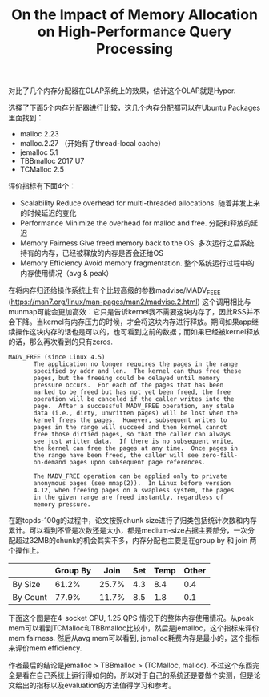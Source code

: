 #+title: On the Impact of Memory Allocation on High-Performance Query Processing

对比了几个内存分配器在OLAP系统上的效果，估计这个OLAP就是Hyper.

选择了下面5个内存分配器进行比较，这几个内存分配都可以在Ubuntu Packages里面找到：
- malloc 2.23
- malloc.2.27 （开始有了thread-local cache）
- jemalloc 5.1
- TBBmalloc 2017 U7
- TCMalloc 2.5

评价指标有下面4个：
- Scalability Reduce overhead for multi-threaded allocations.  随着并发上来的时候延迟的变化
- Performance Minimize the overhead for malloc and free.  分配和释放的延迟
- Memory Fairness Give freed memory back to the OS.  多次运行之后系统持有的内存，已经被释放的内存是否会还给OS
- Memory Efficiency Avoid memory fragmentation.  整个系统运行过程中的内存使用情况（avg & peak）

在将内存归还给操作系统上有个比较高级的参数madvise/MADV_FEEE (https://man7.org/linux/man-pages/man2/madvise.2.html) 这个调用相比与munmap可能会更加高效：它只是告诉kernel我不需要这块内存了，因此RSS并不会下降。当kernel有内存压力的时候，才会将这块内存进行释放。期间如果app继续操作这块内存的话也是可以的，也可看到之前的数据；而如果已经被kernel释放的话，那么再次看到的只有zeros.

#+BEGIN_EXAMPLE
       MADV_FREE (since Linux 4.5)
              The application no longer requires the pages in the range
              specified by addr and len.  The kernel can thus free these
              pages, but the freeing could be delayed until memory
              pressure occurs.  For each of the pages that has been
              marked to be freed but has not yet been freed, the free
              operation will be canceled if the caller writes into the
              page.  After a successful MADV_FREE operation, any stale
              data (i.e., dirty, unwritten pages) will be lost when the
              kernel frees the pages.  However, subsequent writes to
              pages in the range will succeed and then kernel cannot
              free those dirtied pages, so that the caller can always
              see just written data.  If there is no subsequent write,
              the kernel can free the pages at any time.  Once pages in
              the range have been freed, the caller will see zero-fill-
              on-demand pages upon subsequent page references.

              The MADV_FREE operation can be applied only to private
              anonymous pages (see mmap(2)).  In Linux before version
              4.12, when freeing pages on a swapless system, the pages
              in the given range are freed instantly, regardless of
              memory pressure.
#+END_EXAMPLE

在跑tcpds-100g的过程中，论文按照chunk size进行了归类包括统计次数和内存累计。可以看到不管是次数还是大小，都是medium-size占据主要部分，一次分配超过32MB的chunk的机会其实不多，内存分配也主要是在group by 和 join 两个操作上。

[[../images/allocation-on-tpcds100g.png]]

      |          | Group By |  Join | Set | Temp | Other |
      |----------+----------+-------+-----+------+-------|
      | By Size  |    61.2% | 25.7% | 4.3 |  8.4 |   0.4 |
      | By Count |    77.9% | 11.7% | 8.5 |  1.8 |   0.1 |


下面这个图是在4-socket CPU, 1.25 QPS 情况下的整体内存使用情况。从peak mem可以看到TCMalloc和TBBmalloc比较小，然后是jemalloc，这个指标来评价mem fairness. 然后从avg mem可以看到, jemalloc耗费内存是最小的，这个指标来评价mem efficiency.

[[../images/memory-usage-on-tpcds100g.png]]

作者最后的结论是jemalloc > TBBmalloc > (TCMalloc, malloc). 不过这个东西完全是看在自己系统上运行得如何的，所以对于自己的系统还是要做个实测，但是论文给出的指标以及evaluation的方法值得学习和参考。